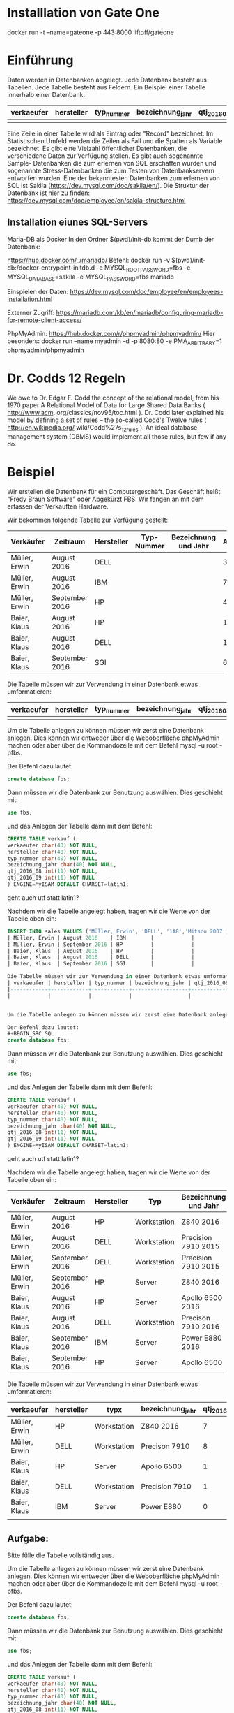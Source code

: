 * Installlation von Gate One
docker run -t --name=gateone -p 443:8000 liftoff/gateone

* Einführung
Daten werden in Datenbanken abgelegt. Jede Datenbank besteht aus Tabellen. Jede Tabelle besteht aus Feldern.
Ein Beispiel einer Tabelle innerhalb einer Datenbank:
| verkaeufer | hersteller | typ_nummer | bezeichnung_jahr | qtj_2016_08 | qtj_2016_09 |
|------------+------------+------------+------------------+-------------+-------------|
|            |            |            |                  |             |             |

Eine Zeile in einer Tabelle wird als Eintrag oder "Record" bezeichnet. Im Statistischen Umfeld werden die Zeilen als Fall und die Spalten als Variable bezeichnet.
Es gibt eine Vielzahl öffentlicher Datenbanken, die verschiedene Daten zur Verfügung stellen. Es gibt auch sogenannte Sample- Datenbanken die zum erlernen von SQL erschaffen wurden und sogenannte Stress-Datenbanken die zum Testen von Datenbankservern entworfen wurden. Eine der bekanntesten Datenbanken zum erlernen von SQL ist Sakila (https://dev.mysql.com/doc/sakila/en/).
Die Struktur der Datenbank ist hier zu finden: https://dev.mysql.com/doc/employee/en/sakila-structure.html

** Installation eiunes SQL-Servers
Maria-DB als Docker
In den Ordner $(pwd)/init-db kommt der Dumb der Datenbank:


https://hub.docker.com/_/mariadb/
Befehl: 
docker run -v $(pwd)/init-db:/docker-entrypoint-initdb.d -e MYSQL_ROOT_PASSWORD=fbs -e MYSQL_DATABASE=sakila -e MYSQL_PASSWORD=fbs mariadb

Einspielen der Daten:
https://dev.mysql.com/doc/employee/en/employees-installation.html

Externer Zugriff:
https://mariadb.com/kb/en/mariadb/configuring-mariadb-for-remote-client-access/

PhpMyAdmin:
https://hub.docker.com/r/phpmyadmin/phpmyadmin/
Hier besonders: 
docker run --name myadmin -d -p 8080:80 -e PMA_ARBITRARY=1 phpmyadmin/phpmyadmin


* Dr. Codds 12 Regeln
We owe to Dr. Edgar F. Codd the concept of the relational model, from his 1970
paper A Relational Model of Data for Large Shared Data Banks ( http://www.acm.
org/classics/nov95/toc.html ). Dr. Codd later explained his model by defining
a set of rules – the so-called Codd's Twelve rules ( http://en.wikipedia.org/
wiki/Codd%27s_12_rules ). An ideal database management system (DBMS) would
implement all those rules, but few if any do.

* Beispiel
Wir erstellen die Datenbank für ein Computergeschäft. Das Geschäft heißt "Fredy Braun Software" oder Abgekürzt FBS. Wir fangen an mit dem erfassen der Verkauften Hardware.

Wir bekommen folgende Tabelle zur Verfügung gestellt:
| Verkäufer     | Zeitraum       | Hersteller | Typ-Nummer | Bezeichnung und Jahr | Anzahl |
|---------------+----------------+------------+------------+----------------------+--------|
| Müller, Erwin | August 2016    | DELL       |            |                      |      3 |
| Müller, Erwin | August 2016    | IBM        |            |                      |      7 |
| Müller, Erwin | September 2016 | HP         |            |                      |      4 |
| Baier, Klaus  | August 2016    | HP         |            |                      |      1 |
| Baier, Klaus  | August 2016    | DELL       |            |                      |      1 |
| Baier, Klaus  | September 2016 | SGI        |            |                      |      6 |

Die Tabelle müssen wir zur Verwendung in einer Datenbank etwas umformatieren:
| verkaeufer | hersteller | typ_nummer | bezeichnung_jahr | qtj_2016_08 | qtj_2016_09 |
|------------+------------+------------+------------------+-------------+-------------|
|            |            |            |                  |             |             |


Um die Tabelle anlegen zu können müssen wir zerst eine Datenbank anlegen. Dies können wir entweder über die Weboberfläche phpMyAdmin machen oder aber über die Kommandozeile mit dem Befehl mysql -u root -pfbs. 

Der Befehl dazu lautet:
#+BEGIN_SRC SQL
create database fbs;
#+END_SRC

Dann müssen wir die Datenbank zur Benutzung auswählen. Dies geschieht mit:
#+BEGIN_SRC SQL
use fbs;
#+END_SRC

und das Anlegen der Tabelle dann mit dem Befehl:
#+BEGIN_SRC SQL
CREATE TABLE verkauf (
verkaeufer char(40) NOT NULL,
hersteller char(40) NOT NULL,
typ_nummer char(40) NOT NULL,
bezeichnung_jahr char(40) NOT NULL,
qtj_2016_08 int(11) NOT NULL,
qtj_2016_09 int(11) NOT NULL
) ENGINE=MyISAM DEFAULT CHARSET=latin1;
#+END_SRC
geht auch utf statt latin1?

Nachdem wir die Tabelle angelegt haben, tragen wir  die Werte von der Tabelle oben ein:
#+BEGIN_SRC SQL
INSERT INTO sales VALUES ('Müller, Erwin', 'DELL', '1A8','Mitsou 2007', 3 |
| Müller, Erwin | August 2016    | IBM        |            |                      |      7 |
| Müller, Erwin | September 2016 | HP         |            |                      |      4 |
| Baier, Klaus  | August 2016    | HP         |            |                      |      1 |
| Baier, Klaus  | August 2016    | DELL       |            |                      |      1 |
| Baier, Klaus  | September 2016 | SGI        |            |                      |      6 |

Die Tabelle müssen wir zur Verwendung in einer Datenbank etwas umformatieren:
| verkaeufer | hersteller | typ_nummer | bezeichnung_jahr | qtj_2016_08 | qtj_2016_09 |
|------------+------------+------------+------------------+-------------+-------------|
|            |            |            |                  |             |             |


Um die Tabelle anlegen zu können müssen wir zerst eine Datenbank anlegen. Dies können wir entweder über die Weboberfläche phpMyAdmin machen oder aber über die Kommandozeile mit dem Befehl mysql -u root -pfbs. 

Der Befehl dazu lautet:
#+BEGIN_SRC SQL
create database fbs;
#+END_SRC

Dann müssen wir die Datenbank zur Benutzung auswählen. Dies geschieht mit:
#+BEGIN_SRC SQL
use fbs;
#+END_SRC

und das Anlegen der Tabelle dann mit dem Befehl:
#+BEGIN_SRC SQL
CREATE TABLE verkauf (
verkaeufer char(40) NOT NULL,
hersteller char(40) NOT NULL,
typ_nummer char(40) NOT NULL,
bezeichnung_jahr char(40) NOT NULL,
qtj_2016_08 int(11) NOT NULL,
qtj_2016_09 int(11) NOT NULL
) ENGINE=MyISAM DEFAULT CHARSET=latin1;
#+END_SRC
geht auch utf statt latin1?

Nachdem wir die Tabelle angelegt haben, tragen wir  die Werte von der Tabelle oben ein:

| Verkäufer     | Zeitraum       | Hersteller | Typ         | Bezeichnung und Jahr | Anzahl |
|---------------+----------------+------------+-------------+----------------------+--------|
| Müller, Erwin | August 2016    | HP         | Workstation | Z840 2016            |      7 |
| Müller, Erwin | August 2016    | DELL       | Workstation | Precision 7910 2015  |      8 |
| Müller, Erwin | September 2016 | DELL       | Workstation | Precision 7910 2015  |      1 |
| Müller, Erwin | September 2016 | HP         | Server      | Z840 2016            |      4 |
| Baier, Klaus  | August 2016    | HP         | Server      | Apollo 6500    2016  |      1 |
| Baier, Klaus  | August 2016    | DELL       | Workstation | Precison 7910  2016  |      1 |
| Baier, Klaus  | September 2016 | IBM        | Server      | Power E880     2016  |      6 |
| Baier, Klaus  | September 2016 | HP         | Server      | Apollo 6500          |      2 |

Die Tabelle müssen wir zur Verwendung in einer Datenbank etwas umformatieren:

| verkaeufer    | hersteller | typx        | bezeichnung_jahr | qtj_2016_08 | qtj_2016_09 |
|---------------+------------+-------------+------------------+-------------+-------------|
| Müller, Erwin | HP         | Workstation | Z840 2016        |           7 |           4 |
| Müller, Erwin | DELL       | Workstation | Precison 7910    |           8 |           1 |
| Baier, Klaus  | HP         | Server      | Apollo 6500      |           1 |           2 |
| Baier, Klaus  | DELL       | Workstation | Precision 7910   |           1 |           1 |
| Baier, Klaus  | IBM        | Server      | Power E880       |           0 |           6 |
|                                                                                         |

** Aufgabe:  
Bitte fülle die Tabelle vollständig aus.
 
Um die Tabelle anlegen zu können müssen wir zerst eine Datenbank anlegen. Dies können wir entweder über die Weboberfläche phpMyAdmin machen oder aber über die Kommandozeile mit dem Befehl mysql -u root -pfbs. 

Der Befehl dazu lautet:
#+BEGIN_SRC SQL
create database fbs;
#+END_SRC

Dann müssen wir die Datenbank zur Benutzung auswählen. Dies geschieht mit:
#+BEGIN_SRC SQL
use fbs;
#+END_SRC

und das Anlegen der Tabelle dann mit dem Befehl:
#+BEGIN_SRC SQL
CREATE TABLE verkauf (
verkaeufer char(40) NOT NULL,
hersteller char(40) NOT NULL,
typ_nummer char(40) NOT NULL,
bezeichnung_jahr char(40) NOT NULL,
qtj_2016_08 int(11) NOT NULL,
qtj_2016_09 int(11) NOT NULL
) ENGINE=MyISAM DEFAULT CHARSET=latin1;
#+END_SRC
* TODO
geht auch utf statt latin1?

Nachdem wir die Tabelle angelegt haben, tragen wir  die Werte von der Tabelle oben ein:

#+BEGIN_SRC SQL
INSERT INTO sales VALUES ('Müller, Erwin', 'HP', '1A8','Mitsou 2007',7 , 4);
#+END_SRC 

** Aufgabe:
Bitte trage die restlichen Zeilen, aus der Tabelle oben, ebenfalls in die Tabelle ein.

** Probleme der Struktur
In welcher Spalte speichern wir die Werte vom Oktober und November ab?

Die anderen Probleme ergeben sich, wenn wir ein wenig mit der Tabelle herum spielen.

* Max verkauf pro Verkäufer im August
Wir wollen uns den maximalen Verkauf (in Stück) eines Computers pro Verkäufer im August anzeigen lassen.

#+BEGIN_SRC SQL
SELECT verkauf, max(qtj_2006_08)
FROM verkauf
GROUP BY verkaeufer
#+END_SRC

* Durchschnittliche Anzahl der Verkäufe pro Modell
